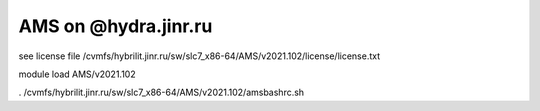 AMS on @hydra.jinr.ru
======================


see license file /cvmfs/hybrilit.jinr.ru/sw/slc7_x86-64/AMS/v2021.102/license/license.txt


module load AMS/v2021.102

. /cvmfs/hybrilit.jinr.ru/sw/slc7_x86-64/AMS/v2021.102/amsbashrc.sh





